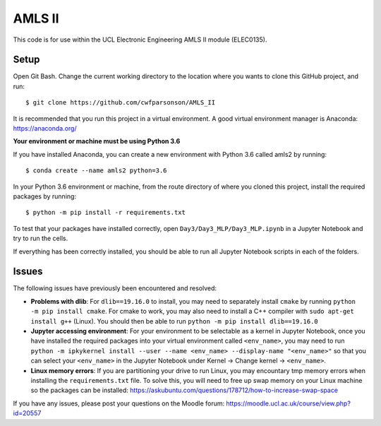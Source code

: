 AMLS II
=======

This code is for use within the UCL Electronic Engineering AMLS II module (ELEC0135).

Setup
-----
Open Git Bash. Change the current working directory to the location where you wants to
clone this GitHub project, and run::

    $ git clone https://github.com/cwfparsonson/AMLS_II

It is recommended that you run this project in a virtual environment. A good virtual
environment manager is Anaconda: https://anaconda.org/

**Your environment or machine must be using Python 3.6**

If you have installed Anaconda, you can create a new environment with Python 3.6 called amls2 by running::

    $ conda create --name amls2 python=3.6

In your Python 3.6 environment or machine, from the route directory of where you
cloned this project, install the required packages by running::

    $ python -m pip install -r requirements.txt

To test that your packages have installed correctly, open ``Day3/Day3_MLP/Day3_MLP.ipynb``
in a Jupyter Notebook and try to run the cells.

If everything has been correctly installed, you should be able to run all Jupyter Notebook
scripts in each of the folders.

Issues
------
The following issues have previously been encountered and resolved:

- **Problems with dlib**: For ``dlib==19.16.0`` to install, you may need to separately install ``cmake``
  by running ``python -m pip install cmake``. For cmake to work, you may also need to install
  a C++ compiler with ``sudo apt-get install g++`` (Linux). You should then be able to run
  ``python -m pip install dlib==19.16.0``

- **Jupyter accessing environment**: For your environment to be selectable as a kernel in Jupyter Notebook, once you
  have installed the required packages into your virtual environment called ``<env_name>``,
  you may need to run ``python -m ipkykernel install --user --name <env_name> --display-name "<env_name>"``
  so that you can select your ``<env_name>`` in the Jupyter Notebook under Kernel -> Change kernel -> ``<env_name>``.

- **Linux memory errors**: If you are partitioning your drive to run Linux, you may encountary tmp memory errors
  when installing the ``requirements.txt`` file. To solve this, you will need to free up swap memory
  on your Linux machine so the packages can be installed: https://askubuntu.com/questions/178712/how-to-increase-swap-space

If you have any issues, please post your questions on the Moodle forum: https://moodle.ucl.ac.uk/course/view.php?id=20557
